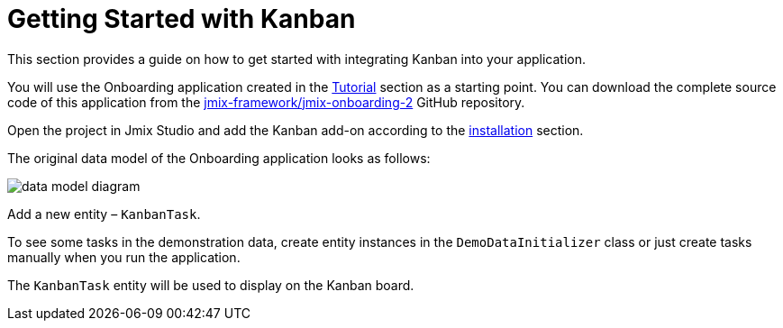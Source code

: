 = Getting Started with Kanban

This section provides a guide on how to get started with integrating Kanban into your application.

You will use the Onboarding application created in the xref:tutorial:index.adoc[Tutorial] section as a starting point. You can download the complete source code of this application from the https://github.com/jmix-framework/jmix-onboarding-2[jmix-framework/jmix-onboarding-2^] GitHub repository.

Open the project in Jmix Studio and add the Kanban add-on according to the xref:index.adoc#installation[installation] section.

The original data model of the Onboarding application looks as follows:

image::data-model-diagram.svg[align="center"]

Add a new entity – `KanbanTask`.

To see some tasks in the demonstration data, create entity instances in the `DemoDataInitializer` class or just create tasks manually when you run the application.

The `KanbanTask` entity will be used to display on the Kanban board.